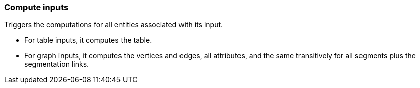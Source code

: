 ### Compute inputs

Triggers the computations for all entities associated with its input.

 - For table inputs, it computes the table.
 - For graph inputs, it computes the vertices and edges, all attributes,
   and the same transitively for all segments plus the segmentation links.
